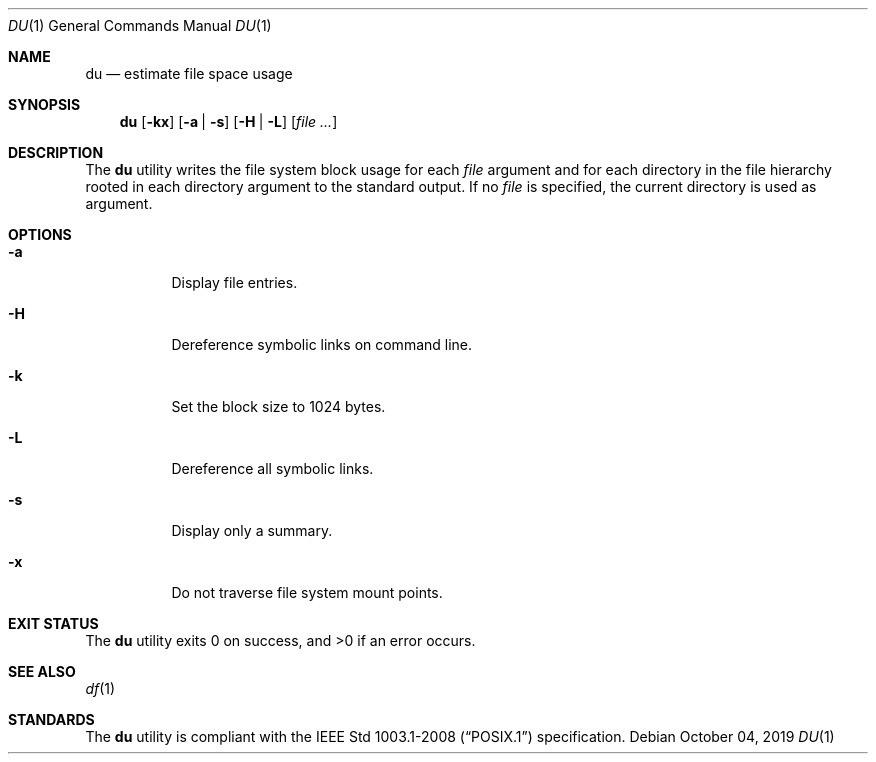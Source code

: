 .Dd October 04, 2019
.Dt DU 1
.Os
.Sh NAME
.Nm du
.Nd estimate file space usage
.Sh SYNOPSIS
.Nm
.Op Fl kx
.Op Fl a | s
.Op Fl H | L
.Op Ar
.Sh DESCRIPTION
The
.Nm
utility writes the file system block usage for each
.Ar file
argument and for each directory in the file hierarchy rooted
in each directory argument to the standard output.
If no
.Ar file
is specified, the current directory is used as argument.
.Sh OPTIONS
.Bl -tag -width Ds
.It Fl a
Display file entries.
.It Fl H
Dereference symbolic links on command line.
.It Fl k
Set the block size to 1024 bytes.
.It Fl L
Dereference all symbolic links.
.It Fl s
Display only a summary.
.It Fl x
Do not traverse file system mount points.
.El
.Sh EXIT STATUS
.Ex -std
.Sh SEE ALSO
.Xr df 1
.Sh STANDARDS
The
.Nm
utility is compliant with the
.St -p1003.1-2008
specification.
